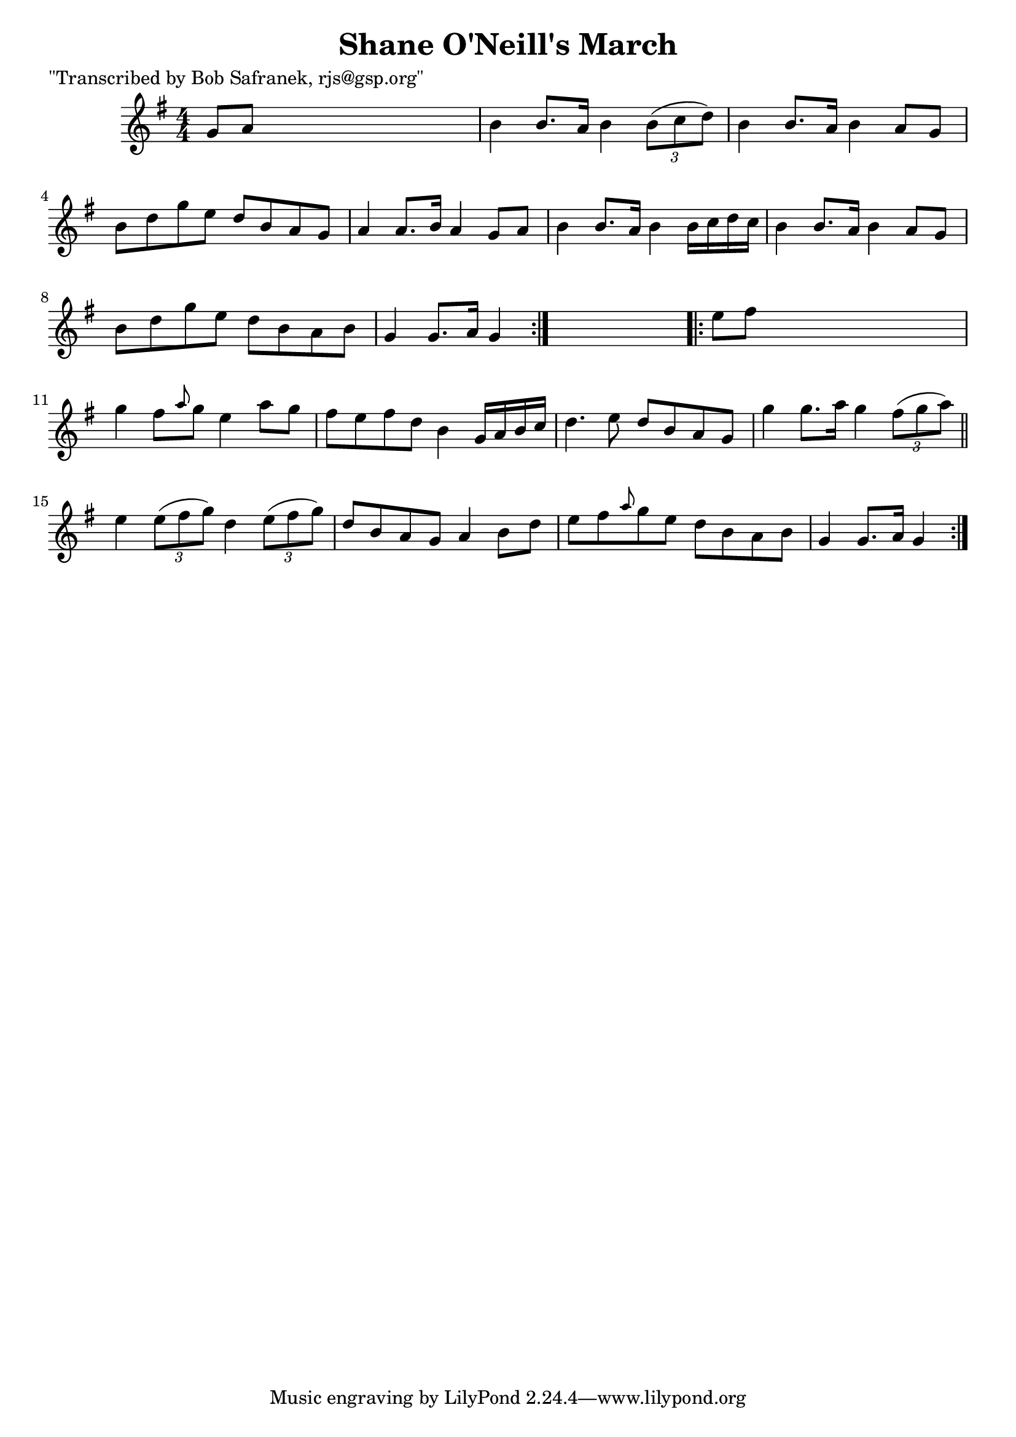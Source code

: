 
\version "2.16.2"
% automatically converted by musicxml2ly from xml/1806_bs.xml

%% additional definitions required by the score:
\language "english"


\header {
    poet = "\"Transcribed by Bob Safranek, rjs@gsp.org\""
    encoder = "abc2xml version 63"
    encodingdate = "2015-01-25"
    title = "Shane O'Neill's March"
    }

\layout {
    \context { \Score
        autoBeaming = ##f
        }
    }
PartPOneVoiceOne =  \relative g' {
    \repeat volta 2 {
        \key g \major \numericTimeSignature\time 4/4 g8 [ a8 ] s2. | % 2
        b4 b8. [ a16 ] b4 \times 2/3 {
            b8 ( [ c8 d8 ) ] }
        | % 3
        b4 b8. [ a16 ] b4 a8 [ g8 ] | % 4
        b8 [ d8 g8 e8 ] d8 [ b8 a8 g8 ] | % 5
        a4 a8. [ b16 ] a4 g8 [ a8 ] | % 6
        b4 b8. [ a16 ] b4 b16 [ c16 d16 c16 ] | % 7
        b4 b8. [ a16 ] b4 a8 [ g8 ] | % 8
        b8 [ d8 g8 e8 ] d8 [ b8 a8 b8 ] | % 9
        g4 g8. [ a16 ] g4 }
    s4 \repeat volta 2 {
        | \barNumberCheck #10
        e'8 [ fs8 ] s2. | % 11
        g4 fs8 [ \grace { a8 } g8 ] e4 a8 [ g8 ] | % 12
        fs8 [ e8 fs8 d8 ] b4 g16 [ a16 b16 c16 ] | % 13
        d4. e8 d8 [ b8 a8 g8 ] | % 14
        g'4 g8. [ a16 ] g4 \times 2/3 {
            fs8 ( [ g8 a8 ) ] }
        \bar "||"
        e4 \times 2/3 {
            e8 ( [ fs8 g8 ) ] }
        d4 \times 2/3 {
            e8 ( [ fs8 g8 ) ] }
        | % 16
        d8 [ b8 a8 g8 ] a4 b8 [ d8 ] | % 17
        e8 [ fs8 \grace { a8 } g8 e8 ] d8 [ b8 a8 b8 ] | % 18
        g4 g8. [ a16 ] g4 }
    }


% The score definition
\score {
    <<
        \new Staff <<
            \context Staff << 
                \context Voice = "PartPOneVoiceOne" { \PartPOneVoiceOne }
                >>
            >>
        
        >>
    \layout {}
    % To create MIDI output, uncomment the following line:
    %  \midi {}
    }

